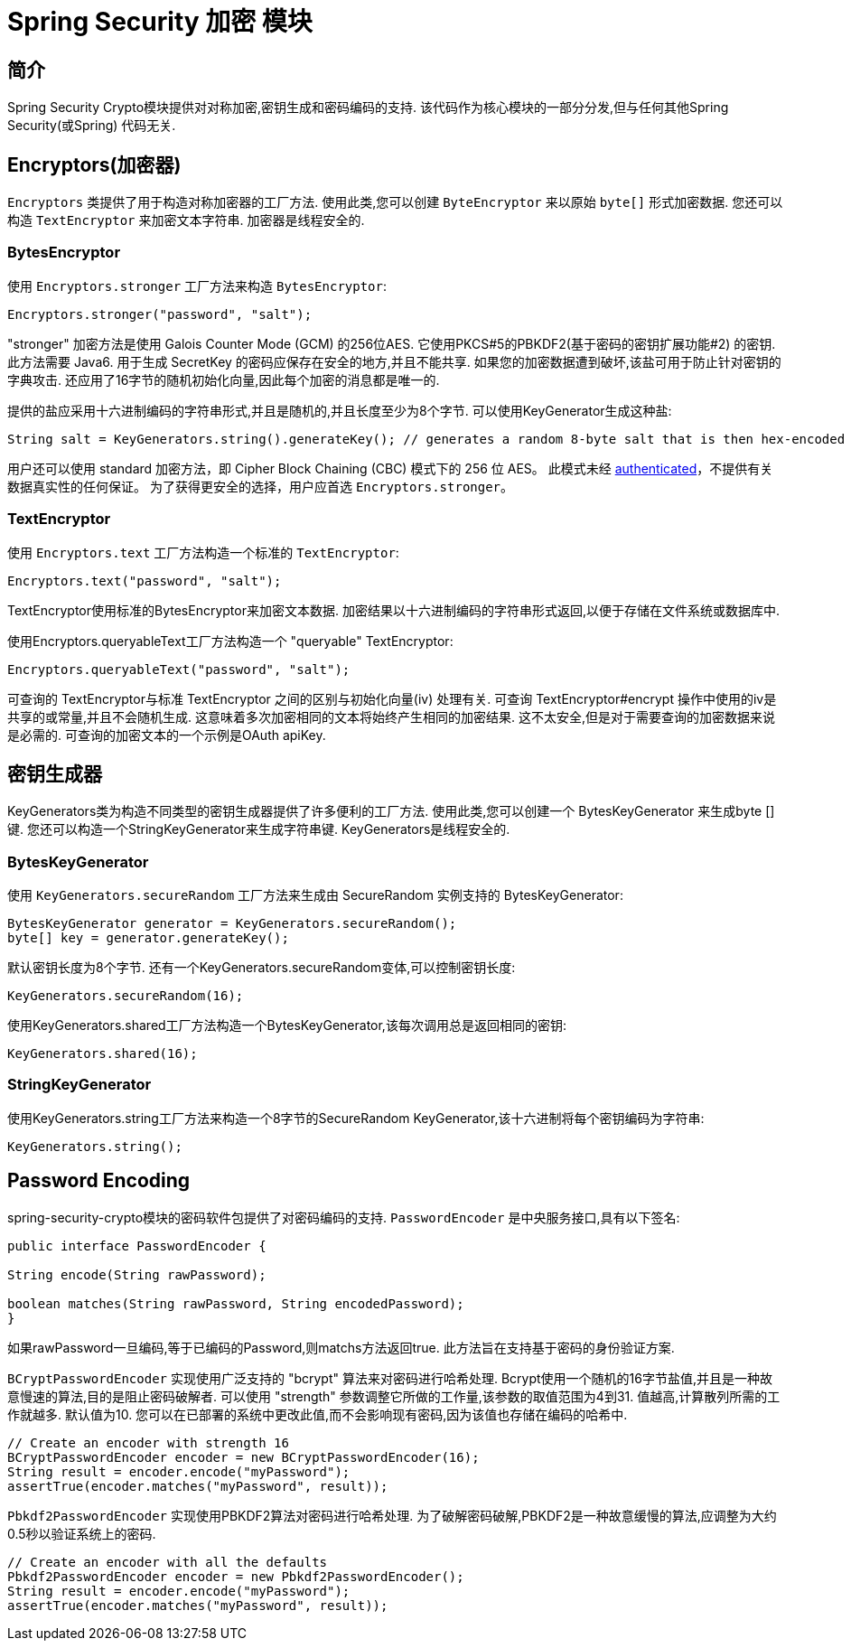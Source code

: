 [[crypto]]
= Spring Security 加密 模块


[[spring-security-crypto-introduction]]
== 简介
Spring Security Crypto模块提供对对称加密,密钥生成和密码编码的支持.  该代码作为核心模块的一部分分发,但与任何其他Spring Security(或Spring) 代码无关.


[[spring-security-crypto-encryption]]
== Encryptors(加密器)
`Encryptors` 类提供了用于构造对称加密器的工厂方法.  使用此类,您可以创建 `ByteEncryptor` 来以原始 `byte[]` 形式加密数据.  您还可以构造 `TextEncryptor` 来加密文本字符串.  加密器是线程安全的.

[[spring-security-crypto-encryption-bytes]]
=== BytesEncryptor
使用 `Encryptors.stronger` 工厂方法来构造 `BytesEncryptor`:

[source,java]
----
Encryptors.stronger("password", "salt");
----

"stronger" 加密方法是使用 Galois Counter Mode (GCM) 的256位AES. 它使用PKCS#5的PBKDF2(基于密码的密钥扩展功能#2) 的密钥. 此方法需要 Java6. 用于生成 SecretKey 的密码应保存在安全的地方,并且不能共享.  如果您的加密数据遭到破坏,该盐可用于防止针对密钥的字典攻击.  还应用了16字节的随机初始化向量,因此每个加密的消息都是唯一的.

提供的盐应采用十六进制编码的字符串形式,并且是随机的,并且长度至少为8个字节.  可以使用KeyGenerator生成这种盐:

[source,java]
----
String salt = KeyGenerators.string().generateKey(); // generates a random 8-byte salt that is then hex-encoded
----

用户还可以使用 standard 加密方法，即  Cipher Block Chaining (CBC) 模式下的 256 位 AES。 此模式未经 https://en.wikipedia.org/wiki/Authenticated_encryption[authenticated]，不提供有关数据真实性的任何保证。 为了获得更安全的选择，用户应首选 `Encryptors.stronger`。

[[spring-security-crypto-encryption-text]]
=== TextEncryptor
使用 `Encryptors.text` 工厂方法构造一个标准的 `TextEncryptor`:

[source,java]
----

Encryptors.text("password", "salt");
----

TextEncryptor使用标准的BytesEncryptor来加密文本数据.  加密结果以十六进制编码的字符串形式返回,以便于存储在文件系统或数据库中.

使用Encryptors.queryableText工厂方法构造一个 "queryable" TextEncryptor:

[source,java]
----
Encryptors.queryableText("password", "salt");
----

可查询的 TextEncryptor与标准 TextEncryptor 之间的区别与初始化向量(iv) 处理有关.  可查询 TextEncryptor#encrypt 操作中使用的iv是共享的或常量,并且不会随机生成.  这意味着多次加密相同的文本将始终产生相同的加密结果.  这不太安全,但是对于需要查询的加密数据来说是必需的.  可查询的加密文本的一个示例是OAuth apiKey.

[[spring-security-crypto-keygenerators]]
== 密钥生成器
KeyGenerators类为构造不同类型的密钥生成器提供了许多便利的工厂方法.  使用此类,您可以创建一个 BytesKeyGenerator 来生成byte []键.  您还可以构造一个StringKeyGenerator来生成字符串键.  KeyGenerators是线程安全的.

=== BytesKeyGenerator
使用 `KeyGenerators.secureRandom` 工厂方法来生成由 SecureRandom 实例支持的 BytesKeyGenerator:

[source,java]
----
BytesKeyGenerator generator = KeyGenerators.secureRandom();
byte[] key = generator.generateKey();
----

默认密钥长度为8个字节. 还有一个KeyGenerators.secureRandom变体,可以控制密钥长度:

[source,java]
----
KeyGenerators.secureRandom(16);
----

使用KeyGenerators.shared工厂方法构造一个BytesKeyGenerator,该每次调用总是返回相同的密钥:

[source,java]
----
KeyGenerators.shared(16);
----

=== StringKeyGenerator
使用KeyGenerators.string工厂方法来构造一个8字节的SecureRandom KeyGenerator,该十六进制将每个密钥编码为字符串:

[source,java]
----
KeyGenerators.string();
----

[[spring-security-crypto-passwordencoders]]
== Password Encoding
spring-security-crypto模块的密码软件包提供了对密码编码的支持.  `PasswordEncoder` 是中央服务接口,具有以下签名:

[source,java]
----
public interface PasswordEncoder {

String encode(String rawPassword);

boolean matches(String rawPassword, String encodedPassword);
}
----

如果rawPassword一旦编码,等于已编码的Password,则matchs方法返回true.  此方法旨在支持基于密码的身份验证方案.

`BCryptPasswordEncoder` 实现使用广泛支持的 "bcrypt" 算法来对密码进行哈希处理.  Bcrypt使用一个随机的16字节盐值,并且是一种故意慢速的算法,目的是阻止密码破解者.  可以使用 "strength" 参数调整它所做的工作量,该参数的取值范围为4到31. 值越高,计算散列所需的工作就越多.  默认值为10. 您可以在已部署的系统中更改此值,而不会影响现有密码,因为该值也存储在编码的哈希中.

[source,java]
----

// Create an encoder with strength 16
BCryptPasswordEncoder encoder = new BCryptPasswordEncoder(16);
String result = encoder.encode("myPassword");
assertTrue(encoder.matches("myPassword", result));
----

`Pbkdf2PasswordEncoder` 实现使用PBKDF2算法对密码进行哈希处理.  为了破解密码破解,PBKDF2是一种故意缓慢的算法,应调整为大约0.5秒以验证系统上的密码.


[source,java]
----

// Create an encoder with all the defaults
Pbkdf2PasswordEncoder encoder = new Pbkdf2PasswordEncoder();
String result = encoder.encode("myPassword");
assertTrue(encoder.matches("myPassword", result));
----
